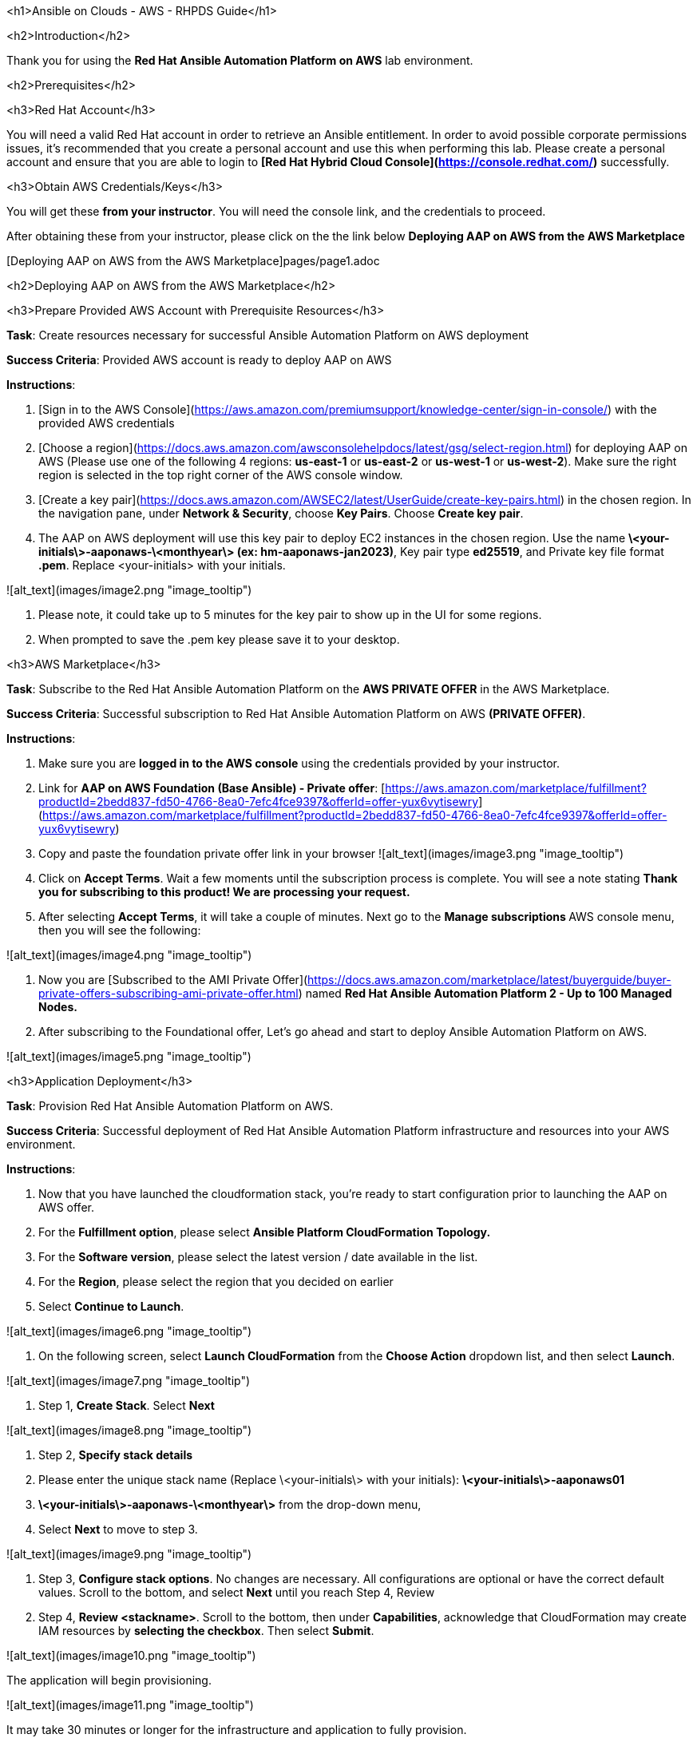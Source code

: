 <h1>Ansible on Clouds - AWS - RHPDS Guide</h1>


<h2>Introduction</h2>


Thank you for using the **Red Hat Ansible Automation Platform on AWS** lab environment.

<h2>Prerequisites</h2>

<h3>Red Hat Account</h3>


You will need a valid Red Hat account in order to retrieve an Ansible entitlement.  In order to avoid possible corporate permissions issues, it's recommended that you create a personal account and use this when performing this lab.  Please create a personal account and ensure that you are able to login to **[Red Hat Hybrid Cloud Console](https://console.redhat.com/)** successfully.

<h3>Obtain AWS Credentials/Keys</h3>


You will get these **from your instructor**.  You will need the console link, and the credentials to proceed.

After obtaining these from your instructor, please click on the the link below **Deploying AAP on AWS from the AWS Marketplace**

[Deploying AAP on AWS from the AWS Marketplace]pages/page1.adoc

<h2>Deploying AAP on AWS from the AWS Marketplace</h2>


<h3>Prepare Provided AWS Account with Prerequisite Resources</h3>


**Task**: Create resources necessary for successful Ansible Automation Platform on AWS deployment

**Success Criteria**: Provided AWS account is ready to deploy AAP on AWS

**Instructions**:



1. [Sign in to the AWS Console](https://aws.amazon.com/premiumsupport/knowledge-center/sign-in-console/) with the provided AWS credentials
2. [Choose a region](https://docs.aws.amazon.com/awsconsolehelpdocs/latest/gsg/select-region.html) for deploying AAP on AWS (Please use one of the following 4 regions: **us-east-1** or **us-east-2** or **us-west-1** or **us-west-2**).  Make sure the right region is selected in the top right corner of the AWS console window.
3. [Create a key pair](https://docs.aws.amazon.com/AWSEC2/latest/UserGuide/create-key-pairs.html) in the chosen region. In the navigation pane, under **Network & Security**, choose **Key Pairs**.  Choose **Create key pair**.
4. The AAP on AWS deployment will use this key pair to deploy EC2 instances in the chosen region. Use the name **\<your-initials\>-aaponaws-\<monthyear\> (ex: hm-aaponaws-jan2023)**, Key pair type **ed25519**, and Private key file format **.pem**. Replace <your-initials> with your initials.

![alt_text](images/image2.png "image_tooltip")

5. Please note, it could take up to 5 minutes for the key pair to show up in the UI for some regions.
6. When prompted to save the .pem key please save it to your desktop.

<h3>AWS Marketplace</h3>


**Task**: Subscribe to the Red Hat Ansible Automation Platform on the **AWS PRIVATE OFFER** in the AWS Marketplace.

**Success Criteria**: Successful subscription to Red Hat Ansible Automation Platform on AWS **(PRIVATE OFFER)**.

**Instructions**:



1. Make sure you are **logged in to the AWS console** using the credentials provided by your instructor.
2. Link for **AAP on AWS Foundation (Base Ansible) - Private offer**:  [https://aws.amazon.com/marketplace/fulfillment?productId=2bedd837-fd50-4766-8ea0-7efc4fce9397&offerId=offer-yux6vytisewry](https://aws.amazon.com/marketplace/fulfillment?productId=2bedd837-fd50-4766-8ea0-7efc4fce9397&offerId=offer-yux6vytisewry)
3. Copy and paste the foundation private offer link in your browser
![alt_text](images/image3.png "image_tooltip")

4. Click on **Accept Terms**.  Wait a few moments until the subscription process is complete.  You will see a note stating **Thank you for subscribing to this product!  We are processing your request.**
5. After selecting **Accept Terms**, it will take a couple of minutes. Next go to the **Manage subscriptions **AWS console menu, then you will see the following:

![alt_text](images/image4.png "image_tooltip")

6. Now you are [Subscribed to the AMI Private Offer](https://docs.aws.amazon.com/marketplace/latest/buyerguide/buyer-private-offers-subscribing-ami-private-offer.html) named **Red Hat Ansible Automation Platform 2 - Up to 100 Managed Nodes.**
7. After subscribing to the Foundational offer, Let’s go ahead and start to deploy Ansible Automation Platform on AWS.

![alt_text](images/image5.png "image_tooltip")

<h3>Application Deployment</h3>

**Task**: Provision Red Hat Ansible Automation Platform on AWS.

**Success Criteria**: Successful deployment of Red Hat Ansible Automation Platform infrastructure and resources into your AWS environment.

**Instructions**:



1. Now that you have launched the cloudformation stack, you’re ready to start configuration prior to launching the AAP on AWS offer.
2. For the **Fulfillment option**, please select **Ansible Platform CloudFormation Topology.**
3. For the **Software version**, please select the latest version / date available in the list.
4. For the **Region**, please select the region that you decided on earlier
5. Select **Continue to Launch**.

![alt_text](images/image6.png "image_tooltip")

6. On the following screen, select **Launch CloudFormation** from the **Choose Action** dropdown list, and then select **Launch**.

![alt_text](images/image7.png "image_tooltip")

7. Step 1, **Create Stack**.  Select **Next**

![alt_text](images/image8.png "image_tooltip")

8. Step 2, **Specify stack details**
    1. Please enter the unique stack name (Replace \<your-initials\> with your initials): **\<your-initials\>-aaponaws01**
    2. **\<your-initials\>-aaponaws-\<monthyear\>** from the drop-down menu,
    3. Select **Next** to move to step 3.

![alt_text](images/image9.png "image_tooltip")

9. Step 3, **Configure stack options**.  No changes are necessary. All configurations are optional or have the correct default values. Scroll to the bottom, and select **Next** until you reach Step 4, Review
10. Step 4, **Review <stackname>**.  Scroll to the bottom, then under **Capabilities**, acknowledge that CloudFormation may create IAM resources by **selecting the checkbox**.  Then select **Submit**.

![alt_text](images/image10.png "image_tooltip")

The application will begin provisioning.

![alt_text](images/image11.png "image_tooltip")

It may take 30 minutes or longer for the infrastructure and application to fully provision.

![alt_text](images/image12.png "image_tooltip")

---
**NOTE:**
**Troubleshooting / Workaround note**.  If for some reason you experience a deployment failure you will need to delete the deployment stack, wait a few minutes, and start over please.
---
<h3>Network Access</h3>


When AAP on AWS is deployed, it is deployed into an isolated VPC and cannot be accessed.    The following instructions will follow a model of exposing the Ansible UIs and APIs to the public internet for access.  There are other ways to access the platform via private networks, but those require advanced configuration that is not covered in the scope of this environment.

**Task**: Once the AAP application is provisioned, add the necessary AWS configuration to access the Automation Controller and the Private Automation Hub user interfaces.

**Success Criteria**: The ability to access both Automation Controller and Private Automation Hub user interfaces.

**Instructions**:

AAP on AWS is deployed into its own VPC on a private network.  In order to access the application UI’s (controller and hub) there are some steps to follow



1. First, please verify that you are still in the same AWS region that you created your AAP on AWS deployment.
2. Create a target group for the Automation Controller.  From the **EC2 dashboard** scroll down to the **Target Groups** under **Load Balancing**.
![alt_text](images/image13.png "image_tooltip")

2.1. Select **Create target group**.  For Target type, change from Instance to **Application Load Balancer**.  Enter a **Target group name** of **controller-tg**, then from the **VPC** drop-down select your **aap/network/vpc**.  Then click **Next**.
![alt_text](images/image14.png "image_tooltip")

2.2. On the next screen register the target(s).  From the drop-down select the **Controller’s** load balancer. It will be named **\<your-initials\>-aa-contr-\<generated-string\>,** where **\<your-initials\>** is your initials and **\<generated-string\>** is a string of random characters.  Then select **Create target group**.
![alt_text](images/image15.png "image_tooltip")


3. Similarly, Create a target group for the Private Automation Hub.  From the **EC2 dashboard** scroll down to the **Target Groups** under **Load Balancing**.
    1. Select **Create target group**.  For Target type, change from Instance to **Application Load Balancer**.  Enter a **Target group name** of **hub-tg**, then from the **VPC** drop-down select your **aap/network/vpc**.  Then click **Next**.
    2. On the next screen register the target(s).  From the drop-down select the **Hub’s** load balancer.  It will be named **\<your-initials\>-aa-hubal-\<generated-string\>,** where **\<your-initials\>** is your initials and **\<generated-string\>** is a string of random characters. Then select **Create target group**.

![alt_text](images/image16.png "image_tooltip")

4. Now, select  **Load Balancers** in the **Load Balancing** menu.
5. Create a network load balancer for the Automation Controller
    1. Select **Create Load Balancer**, then from the screen you are presented with, select **Create** under the **Network Load Balancer** column
![alt_text](images/image17.png "image_tooltip")
    2. For the Load balancer name call it **controller**
    3. From the **VPC** drop-down select your **aap/network/vpc**.
    4. Under **Mappings** select the availability zones and from the drop-down make sure you have selected the **PUBLIC subnet**
![alt_text](images/image18.png "image_tooltip")
![alt_text](images/image19.png "image_tooltip")
    5. Continue scrolling down to create a TCP Listener under **Listeners and routing**.
    6. From the **Default action** drop-down select **controller-tg**, then scroll down and select **Create load balancer**
![alt_text](images/image20.png "image_tooltip")
6. Similarly, create a network load balancer for the Private Automation Hub
    1. Return to the **Load Balancers** console.
    2. Select **Create Load Balancer**, then from the screen you are presented with, select **Create** under the **Network Load Balancer** column
    3. For the Load balancer name call it **hub**
    4. From the **VPC** drop-down select your **aap/network/vpc**.
    5. Under **Mappings** select the availability zones and from the drop-down make sure you have selected the **PUBLIC subnet**
    6. Continue scrolling down to create a TCP Listener under **Listeners and routing.**
    7. From the **Default action** drop-down select **hub-tg**, then scroll down and select **Create load balancer**
![alt_text](images/image21.png "image_tooltip")

7. Visit the **Load Balancers** console to view the load balancers you created. **It might take a few minutes** for the load balancer status to change from **Provisioning** to **Active.** Continue to the next step when both Load Balancers have a **State** of **Active**.
8. To get the URLs for the Automation controller and Private automation hub, select each load balancer respectively (**controller** and **hub**), and copy the **DNS name** URL.

![alt_text](images/image22.png "image_tooltip")

9.  Open two browser tabs with the controller and hub URLs.
    1. Expected Controller UI
![alt_text](images/image23.png "image_tooltip")
    2. Expected Hub UI:
![alt_text](images/image24.png "image_tooltip")

***
<h3>Application Access</h3>


**Task**: Access the **admin** password for the Automation Controller and Private Automation Hub.

**Success Criteria**: Obtained admin password and successfully logged in to both controller and hub graphical user interfaces.

**Instructions**:

1. Open the AWS **Secrets Manager** service, and select **Secrets**
2. Select the **Secret name** that ends with **-aap-admin-secret**

![alt_text](images/image25.png "image_tooltip")

3. On the next screen scroll down to the **Secret value** section, and select **Retrieve secret value**, and copy the **admin** password.
4. Login to the Automation Controller and the Private Automation Hub.

***
**Task**: Access Automation Controller console.

**Success Criteria**: Automation Controller console accessed and developer subscription enabled

**Instructions**:



1. Login to the Automation Controller using the **admin** username and password
2. Activate a Red Hat Ansible Automation Platform subscription
    1. **_Associate subscription from access.redhat.com_**
        1. Select the **Username / password** tab.
        2. Use your Red Hat credentials (access.redhat.com) to retrieve subscription options.
        3. Select a subscription. The **60 Day Product Trial** for **Red Hat Ansible Automation Platform** is a safe default.
        4. Select **Next**.
![alt_text](images/image26.png "image_tooltip")
3. User and Automation Analytics
    1. Disable User analytics and Automation Analytics by unselecting the check boxes.
    2. Select **Next**.
4. End user license agreement
    1. Read the agreement and select **Submit**.

***
**Task**: Access Private Automation Hub console.

**Success Criteria**: Private Automation Hub console accessed

**Instructions**:



1. Login to the Private Automation Hub using the **admin** username and password.

***
<h3>Automation Controller Configuration</h3>


<h4>Credentials</h4>


<h5>AWS - Credentials</h5>




1. Click the “**Resources**” in the left menu, then click “**Credentials**”.
2. Click the “**Add**” button.
3. Select “**Amazon Web Services**” from the **Credential Type** drop down menu.
4. Fill the following fields:
    1. **Name:** AWS - Access Key
    2. **Access Key:** Use the access key provided via RHPDS.
    3. **Secret Key:** Use the secret key provided via RHPDS.
![alt_text](images/image27.png "image_tooltip")
5. Click the “**Save**” button.

***
<h4>Execution Environment</h4>

1. Click the “**Execution Environments**” link under “**Administration**” in the left menu.
2. Click the “**Add**” button.
3. Fill the following fields:
    1. **Name**: Cloud EE
    2. **Image**: quay.io/scottharwell/aws-ee:latest
4. Click “**Save**” at the bottom of the screen.

***
<h4>Projects</h4>


<h5>Cloud Content Lab - AWS Demos</h5>




1. Click the “**Projects**” link under “**Resources**” in the left menu.
2. Click the “**Add**” button.
3. Fill the following fields:
    1. **Name**:  AWS - Content Lab Infrastructure Config Demos
    2. **Execution Environment**: Cloud EE
    3. **Organization**: Default
    4. **Source Control Type**: Git
    5. **Source Control URL**: https://github.com/ansible-content-lab/aws.infrastructure_config_demos.git
4. Click “**Save**” at the bottom of the screen.

Make sure it has synchronized and shows “**Successful**”.  If it doesn’t show successful you can click on the synchronize **icon** in the **Actions** column. \

![alt_text](images/image28.png "image_tooltip")

***
<h4>Templates (Create Job Templates)</h4>

<h5>Create Transit Network</h5>


This job will deploy a transit peering network model as described in the collection [readme](https://github.com/ansible-content-lab/aws.infrastructure_config_demos/blob/main/roles/manage_transit_peered_networks/README.md).



1. Click the “**Templates**” link under “**Resources**” in the left menu.
2. Click the “**Add**” button, then “**Add job Template**”.
3. Fill the following fields:
    1. **Name**: AWS - Create Transit Network
    2. **Job Type**: Run
    3. **Inventory**: Demo Inventory
    4. **Project**: AWS - Content Lab Infrastructure Config Demos
    5. **Playbook**: playbook_create_transit_network.yml
    6. **Credentials**: AWS - Access Key
    7. **Variables**: Add the below to the Variables window frame.

```
---
aws_region: <your-aws-region> # replace with your region
priv_network_instance_ami: ami-06640050dc3f556bb # Replace with the proper RHEL AMI for your region. A table of AMIs is below.
dmz_instance_ami: ami-06640050dc3f556bb # Replace with the proper RHEL AMI for your region. A table of AMIs is below.
dmz_ssh_key_name: <your-initials>-aaponaws-<monthyear> # replace with the name of the AWS SSH key that you created at the start of this exercise
priv_network_ssh_key_name: <your-initials>-aaponaws-<monthyear> # replace with the name of the AWS SSH key that you created at the start of this exercise
```



When finished, the variable section will look like the following:


```
---
aws_region: <your-aws-region>
priv_network_instance_ami: ami-<your-region-ami#>
dmz_instance_ami: ami-<your-region-ami#>
dmz_ssh_key_name: <your-initials>-aaponaws-<monthyear>
priv_network_ssh_key_name: <your-initials>-aaponaws-<monthyear>
```


My example is:


```
---
aws_region: us-east-1
priv_network_instance_ami: ami-06640050dc3f556bb
dmz_instance_ami: ami-06640050dc3f556bb
dmz_ssh_key_name: hm-aaponaws-jan2023
priv_network_ssh_key_name: hm-aaponaws-jan2023
```



<table>
  <tr>
   <td><strong>AWS Region</strong>
   </td>
   <td><strong>RHEL AMI</strong>
   </td>
  </tr>
  <tr>
   <td>eu-central-1
   </td>
   <td>ami-0e7e134863fac4946
   </td>
  </tr>
  <tr>
   <td>us-east-1
   </td>
   <td>ami-06640050dc3f556bb
   </td>
  </tr>
  <tr>
   <td>us-east-2
   </td>
   <td>ami-092b43193629811af
   </td>
  </tr>
  <tr>
   <td>us-west-1
   </td>
   <td>ami-0186e3fec9b0283ee
   </td>
  </tr>
  <tr>
   <td>us-west-2
   </td>
   <td>ami-08970fb2e5767e3b8
   </td>
  </tr>
</table>




4. Click “**Save**” at the bottom of the screen.

<h5>Delete Transit Network</h5>




1. Click the “**Templates**” link under “**Resources**” in the left menu.
2. Click the “**Add**” button, then “**Add job Template**”.
3. Fill the following fields:
    1. **Name**:  AWS - Delete Transit Network
    2. **Job Type**: Run
    3. **Inventory**: Demo Inventory
    4. **Project**: AWS - Content Lab Infrastructure Config Demos
    5. **Playbook**: playbook_delete_transit_network.yml
    6. **Credentials**: AWS - Access Key
    7. **Variables**:

```
---
aws_region: <your-aws-region> # Replace with your region
```


4. Click “**Save**” at the bottom of the screen.

***
<h5>Create VM</h5>


This job will create a virtual machine in an existing AWS VPC as described in the collection [readme](https://github.com/ansible-content-lab/aws.infrastructure_config_demos/blob/main/README.md).



1. Click the “**Templates**” link under “**Resources**” in the left menu.
2. Click the “**Add**” button, then “**Add job Template**”.
3. Fill the following fields:
    1. **Name**: AWS - Create RHEL 8 VM
    2. **Job Type**: Run
    3. **Inventory**: Demo Inventory
    4. **Project**: AWS - Content Lab Infrastructure Config Demos
    5. **Playbook**: playbook_create_vm.yml
    6. **Credentials**: AWS - Access Key
    7. **Variables, please check “Prompt on launch”**.  **This is because some of these values won’t be available until later AFTER you run the “AWS - Create Transit Network” job template.**

```
---
tenancy: default
aws_profile: default
aws_region: <your-aws-region>
vm_ami: ami-06640050dc3f556bb # Replace with the proper RHEL AMI for your region. A table of AMIs is below.
instance_type: t2.micro
instance_name: test_vm
ssh_key_name: <your-initials>-aaponaws-<monthyear> # Replace with the name of the AWS SSH key that you created at the start of this exercise
vpc_subnet_id: subnet-02abd631b6f????? # Replace with subnet id for DMZ VPC on launch
security_group_id: sg-06c7384e268????? # Replace with security group id for DMZ subnet on launch
```



The finished Variable section will look like the following:


```
---
tenancy: default
aws_profile: default
aws_region: <your-aws-region>
vm_ami: ami-<your-region-ami#>
instance_type: t2.micro
instance_name: test_vm
ssh_key_name: <your-initials>-aaponaws-<monthyear>
vpc_subnet_id: subnet-02abd631b6f?????
security_group_id: sg-06c7384e268?????
```



<table>
  <tr>
   <td><strong>AWS Region</strong>
   </td>
   <td><strong>RHEL AMI</strong>
   </td>
  </tr>
  <tr>
   <td>eu-central-1
   </td>
   <td>ami-0e7e134863fac4946
   </td>
  </tr>
  <tr>
   <td>us-east-1
   </td>
   <td>ami-06640050dc3f556bb
   </td>
  </tr>
  <tr>
   <td>us-east-2
   </td>
   <td>ami-092b43193629811af
   </td>
  </tr>
  <tr>
   <td>us-west-1
   </td>
   <td>ami-0186e3fec9b0283ee
   </td>
  </tr>
  <tr>
   <td>us-west-2
   </td>
   <td>ami-08970fb2e5767e3b8
   </td>
  </tr>
</table>




4. Click “**Save**” at the bottom of the screen.

***
<h5>Delete VM</h5>




1. Click the “**Templates**” link under “**Resources**” in the left menu.
2. Click the “**Add**” button, then “**Add job Template**”.
3. Fill the following fields:
    1. **Name**: AWS - Delete RHEL 8 VM
    2. **Job Type**: Run
    3. **Inventory**: Demo Inventory
    4. **Project**: AWS - Content Lab Infrastructure Config Demos
    5. **Playbook**: playbook_delete_vm.yml
    6. **Credentials**: AWS - Access Key
    7. **Variables (prompt on launch checked)**:

```
---
aws_region: <your-aws-region> # Replace with your region
```


4. Click “**Save**” at the bottom of the screen.

***
<h3>Content Testing</h3>


<h4>Ansible Automation Controller Functionality</h4>


**Task**: Verify that Ansible Automation Controller works as expected given your experience with Automation Controller in AAP.

**Success Criteria**: Ability to run pre-configured or provided job templates.

**Instructions**:



1. Run “**AWS - Create Transit Network**” template (will take 10 minutes or more to complete).  **Resources** -> **Templates** -> “**AWS - Create Transit Network**”, and click the launch icon.   **When the job has completed Successfully**, move to step 2.
2. In the AWS Console, verify that you now have the following architecture deployed in the region that you defined in the extra-vars for the template.
    1. EC2 Dashboard screen - Ensure that there are **two new EC2 instances** running (dmz-..., priv-....)
    2. VPC dashboard screen - Ensure that there are **two new VPCs** (dmz-vpc, private-network-vpc), in addition to the one originally created by the AAP on AWS deployment.
    3. VPC dashboard screen - Ensure that there are **additional subnets** (dmz-subnet, priv-net-public-subnet, priv-net-private-subnet).
    4. VPC Dashboard screen - Ensure that there is a **Transit Gateway** (transit-gw)
    5. Ensure that there are **Transit Gateway peerings** between the two VPCs. (VPC dashboard -> Transit gateways -> Transit gateway attachments).  (dmz-peer, priv-network-peer)

![alt_text](images/image29.png "image_tooltip")

3. In the AWS Console - **VPC Dashboard** -> **Your VPCs** -> **dmz-vpc** , collect the “**Subnet ID**“ for the **DMZ-VPC** subnet and the “**Security group ID**” for the subnet.

![alt_text](images/image30.png "image_tooltip")

![alt_text](images/image31.png "image_tooltip")

4. Run the “**AWS - Create RHEL 8 VM**” template.  Since you configured the extra vars to be configured on launch, update the “**vpc_subnet_id**” and “**security_group_id**” variables with the **values that you collected in the previous step**.
    1. You will be prompted for the variables.  Here again is a sample clean variable file snippet.

```
---
tenancy: default
aws_profile: default
aws_region: <your-aws-region>
vm_ami: ami-<your-region-ami#>
instance_type: t2.micro
instance_name: test_vm
ssh_key_name: <your-initials>-aaponaws-aug2022
vpc_subnet_id: subnet-02abd631b6f?????
security_group_id: sg-06c7384e268?????
```


5. Verify that you have a new EC2 instance running **test_vm**.

***
<h3>Deprovision Resources</h3>


**Task**: Deprovision the instance of Red Hat Ansible Automation Platform on AWS.

**Success Criteria**: Removal of all Red Hat Ansible Automation Platform on AWS resources within your AWS  environment.

<h4>Deprovision the Deployed Resources</h4>


**Instructions**:



1. Run the “**AWS - Delete RHEL 8 VM**” template (can take 3 - 5 mins).
2. Run the “**AWS - Delete Transit Network**” template (can take approx 20 mins).
3. Delete the 2 **Network load balancers** you created earlier.  (These were created outside of the AAP on AWS cloudformation deployment)
4. Delete the 2 **Target groups** you created earlier.  (These were created outside of the AAP on AWS cloudformation deployment)
5. Follow instructions on [Deleting a stack on the AWS CloudFormation console](https://docs.aws.amazon.com/AWSCloudFormation/latest/UserGuide/cfn-console-delete-stack.html). This process can take up to 45 minutes or more.

**NOTE:  (Only perform steps 3 through 5 if you do NOT want to perform the testing in the Appendix)**.

![alt_text](images/image32.png "image_tooltip")


<h2></h2>

***
<h2>Appendix</h2>



---

<h3>Optional Testing</h3>


<h4>Custom Automation Testing</h4>


**Task**: Verify an existing automation that is not provided by Red Hat works

**Success Criteria**: Identification that your existing automation works as expected using Red Hat Ansible Automation Platform on AWS

**Instructions**:

Customers have the full functionality of the Ansible Automation Platform as part of their deployment on AWS.  If you regularly use Ansible Automation Platform and you have playbooks that you use, then please feel free to test their operational ability within your AAP on AWS environment.

<h4>Private Automation Hub (synchronize curated Ansible content)</h4>


**Task**: Synchronize curated Ansible content from galaxy.ansible.com (community content), and then from Red Hat Automation Hub (Red Hat certified content).

**Success Criteria**: The content will synchronize successfully and be available in the Private Automation Hub.

<h5>Synchronize **Red Hat Certified** Ansible content</h5>


**Instructions**:



1. Log in to the Private Automation Hub UI.  Use admin for the username, and the Administrator Password you retrieved earlier.
2. Expand the “**Collections**” menu on the left, and then select “**Collections**”, adjust the “**Filter by repository**” to “**Red Hat Certified**” and notice you have NO content there.
3. Select “**Repository Management**” from the menu on the left, and then select “**Remote**”.
![alt_text](images/image33.png "image_tooltip")

4. Select the **3 vertical dots** (vertical ellipsis), and then select “**Edit**” to synchronize Red Hat certified content from Red Hat Automation Hub on console.redhat.com.
5. Here you have **two options**, the first is to use a **Token**, <span style="text-decoration:underline;">OR</span> the second which is to use your **Red Hat account** on console.redhat.com.  I would recommend **TOKEN**.

![alt_text](images/image34.png "image_tooltip")

6. If you choose to use the **Token** connection method, you will have to login to console.redhat.com and go to the Ansible Automation Hub, and grab the Token.

![alt_text](images/image35.png "image_tooltip")

7. Insert the Token you just grabbed from console.redhat.com <span style="text-decoration:underline;">OR</span> your Red Hat username and password in the connection dialog and click “**Save**”, and then select the “**Sync**” button.  After a few minutes you should see this has completed successfully.

![alt_text](images/image36.png "image_tooltip")

8. Go back to the “**Collections**” menu on the left, and then select “**Collections**”, adjust the “**Filter by repository**” to “**Red Hat Certified**” and notice you now DO have content there.

![alt_text](images/image37.png "image_tooltip")

9. This Red Hat Certified content can now be consumed by the Ansible Automation Controller.

<h5>Synchronize curated Ansible **Community** content</h5>


**Instructions**:



1. Log in to the Private Automation Hub UI.  If you don’t have the URL, please copy it from the Azure AAP application on the “**Parameters and OutPuts**” page.  Look for “**automationHubUrl**”.
2. Expand the “**Collections**” menu on the left, and then select “**Collections**”, adjust the “**Filter by repository**” to “**Community**” and notice you have NO content there.
3. Select “**Repository Management**” from the menu on the left, and then select “**Remote**”.

![alt_text](images/image38.png "image_tooltip")

4. Select the **3 vertical dots** (vertical ellipsis), and then select “**Edit**” to configure the community repository ([https://galaxy.ansible.com](https://galaxy.ansible.com)) connection and configuration.

5. Create a file on your computer called **requirements.yml** with the following content.


```
---
collections:
 # Install a collection from Ansible Galaxy.

 - name: community.mongodb
   source: https://galaxy.ansible.com

 - name: community.general
   source: https://galaxy.ansible.com

```



6. Select “**Browse**” and point to the **requirements.yml **file on your machine.
7. Select “**Save**” and then select the “**Sync**” button.  After a few minutes you should see this has completed successfully.

![alt_text](images/image39.png "image_tooltip")

8. Go back to the “**Collections**” menu on the left, and then select “**Collections**”, adjust the “**Filter by repository**” to “**Community**” and notice you now DO have content there.
![alt_text](images/image40.png "image_tooltip")

9. This Community content can now be consumed by the Ansible Automation Controller.


***
<h5>Scaling AAP on AWS using Extension nodes.</h5>


**Instructions**:



1. If you want to experiment with scaling your AAP on AWS environment, you can do this by adding the **Extension Node 100** to your foundation AAP deployment performed earlier
2. To do this simply follow the steps located at that page:  [https://access.redhat.com/documentation/en-us/ansible_on_clouds/2.x/html/red_hat_ansible_automation_platform_from_aws_marketplace_guide/assembly-aap-aws-extension](https://access.redhat.com/documentation/en-us/ansible_on_clouds/2.x/html/red_hat_ansible_automation_platform_from_aws_marketplace_guide/assembly-aap-aws-extension)
